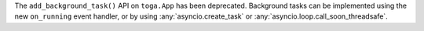 The ``add_background_task()`` API on ``toga.App`` has been deprecated. Background tasks can be implemented using the new ``on_running`` event handler, or by using :any:`asyncio.create_task` or :any:`asyncio.loop.call_soon_threadsafe`.
